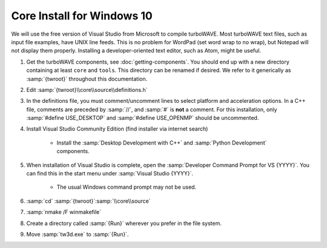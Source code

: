 Core Install for Windows 10
===========================

We will use the free version of Visual Studio from Microsoft to compile turboWAVE.
Most turboWAVE text files, such as input file examples, have UNIX line feeds.  This is no problem for WordPad (set word wrap to no wrap), but Notepad will not display them properly.  Installing a developer-oriented text editor, such as Atom, might be useful.

#. Get the turboWAVE components, see :doc:`getting-components`. You should end up with a new directory containing at least ``core`` and ``tools``.  This directory can be renamed if desired.  We refer to it generically as :samp:`{twroot}` throughout this documentation.
#. Edit :samp:`{twroot}\\core\\source\\definitions.h`
#. In the definitions file, you must comment/uncomment lines to select platform and acceleration options.  In a C++ file, comments are preceded by :samp:`//`, and :samp:`#` is **not** a comment.  For this installation, only :samp:`#define USE_DESKTOP` and :samp:`#define USE_OPENMP` should be uncommented.
#. Install Visual Studio Community Edition (find installer via internet search)

	* Install the :samp:`Desktop Development with C++` and :samp:`Python Development` components.

#. When installation of Visual Studio is complete, open the :samp:`Developer Command Prompt for VS {YYYY}`.  You can find this in the start menu under :samp:`Visual Studio {YYYY}`.

	* The usual Windows command prompt may not be used.

#. :samp:`cd` :samp:`{twroot}`:samp:`\\core\\source`
#. :samp:`nmake /F winmakefile`
#. Create a directory called :samp:`{Run}` wherever you prefer in the file system.
#. Move :samp:`tw3d.exe` to :samp:`{Run}`.
